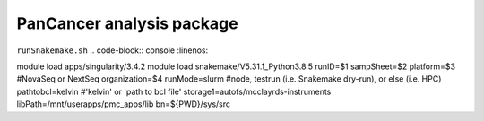 PanCancer analysis package
===========================


.. image:: img_pipeline_overview.png
   :width: 500

.. image:: img_analysis_package.png
   :width: 500 


``runSnakemake.sh``
.. code-block:: console
:linenos:

module load apps/singularity/3.4.2
module load snakemake/V5.31.1_Python3.8.5
runID=$1
sampSheet=$2
platform=$3 #NovaSeq or NextSeq
organization=$4
runMode=slurm #node, testrun (i.e. Snakemake dry-run), or else (i.e. HPC)
pathtobcl=kelvin #'kelvin' or 'path to bcl file'
storage1=autofs/mcclayrds-instruments
libPath=/mnt/userapps/pmc_apps/lib
bn=${PWD}/sys/src
